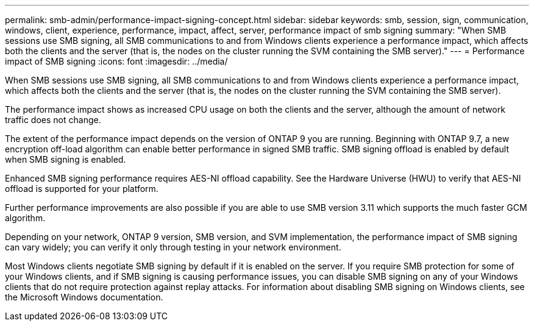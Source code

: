 ---
permalink: smb-admin/performance-impact-signing-concept.html
sidebar: sidebar
keywords: smb, session, sign, communication, windows, client, experience, performance, impact, affect, server, performance impact of smb signing
summary: "When SMB sessions use SMB signing, all SMB communications to and from Windows clients experience a performance impact, which affects both the clients and the server (that is, the nodes on the cluster running the SVM containing the SMB server)."
---
= Performance impact of SMB signing
:icons: font
:imagesdir: ../media/

[.lead]
When SMB sessions use SMB signing, all SMB communications to and from Windows clients experience a performance impact, which affects both the clients and the server (that is, the nodes on the cluster running the SVM containing the SMB server).

The performance impact shows as increased CPU usage on both the clients and the server, although the amount of network traffic does not change.

The extent of the performance impact depends on the version of ONTAP 9 you are running. Beginning with ONTAP 9.7, a new encryption off-load algorithm can enable better performance in signed SMB traffic. SMB signing offload is enabled by default when SMB signing is enabled.

Enhanced SMB signing performance requires AES-NI offload capability. See the Hardware Universe (HWU) to verify that AES-NI offload is supported for your platform.

Further performance improvements are also possible if you are able to use SMB version 3.11 which supports the much faster GCM algorithm.

Depending on your network, ONTAP 9 version, SMB version, and SVM implementation, the performance impact of SMB signing can vary widely; you can verify it only through testing in your network environment.

Most Windows clients negotiate SMB signing by default if it is enabled on the server. If you require SMB protection for some of your Windows clients, and if SMB signing is causing performance issues, you can disable SMB signing on any of your Windows clients that do not require protection against replay attacks. For information about disabling SMB signing on Windows clients, see the Microsoft Windows documentation.

// 2023 Dec 18, Jira 1446